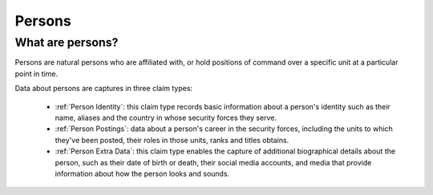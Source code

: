 Persons
=======

What are persons?
-----------------

Persons are natural persons who are affiliated with, or hold positions of command over a specific unit at a particular point in time.

Data about persons are captures in three claim types:

 - :ref:`Person Identity`: this claim type records basic information about a person's identity such as their name, aliases and the country in whose security forces they serve.
 - :ref:`Person Postings`: data about a person's career in the security forces, including the units to which they've been posted, their roles in those units, ranks and titles obtains.
 - :ref:`Person Extra Data`: this claim type enables the capture of additional biographical details about the person, such as their date of birth or death, their social media accounts, and media that provide information about how the person looks and sounds.
